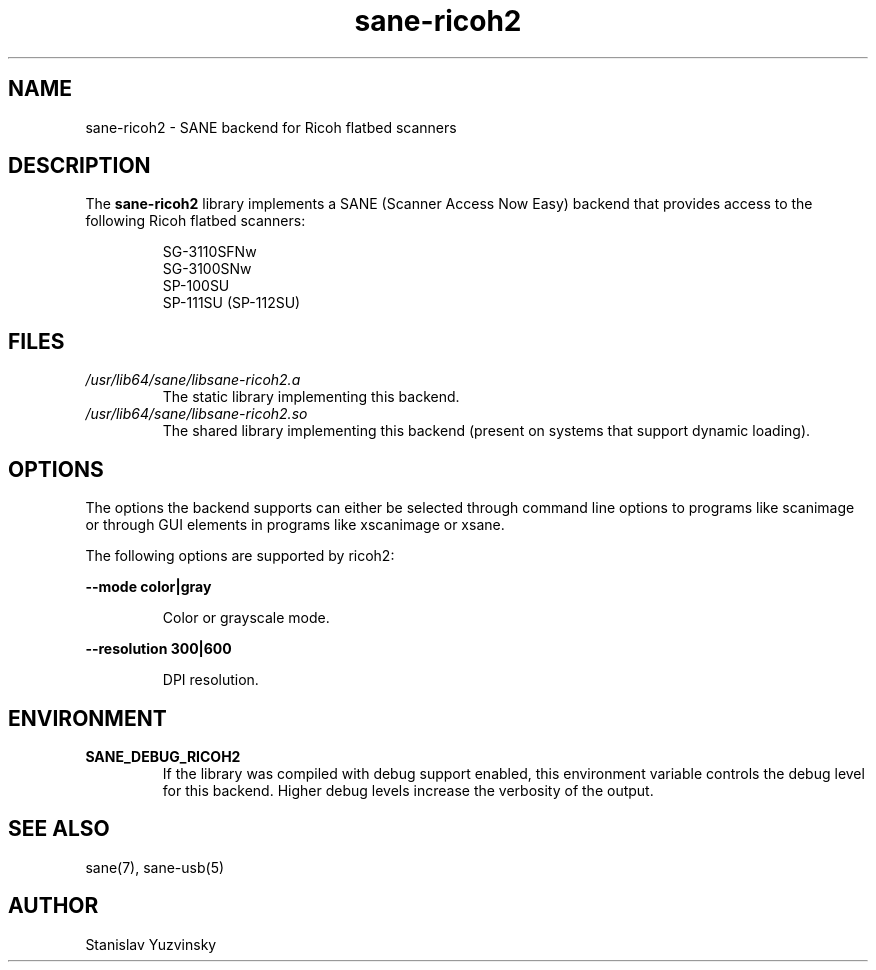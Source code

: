 .TH sane\-ricoh2 5 "04 Sep 2019" "" "SANE Scanner Access Now Easy"
.IX sane\-ricoh2
.SH NAME
sane\-ricoh2 \- SANE backend for Ricoh flatbed scanners
.SH DESCRIPTION
The
.B sane\-ricoh2
library implements a SANE (Scanner Access Now Easy) backend that
provides access to the following Ricoh flatbed scanners:
.PP
.RS
SG-3110SFNw
.br
SG-3100SNw
.br
SP-100SU
.br
SP-111SU (SP-112SU)
.RE
.PP
.SH FILES
.TP
.I /usr/lib64/sane/libsane\-ricoh2.a
The static library implementing this backend.
.TP
.I /usr/lib64/sane/libsane\-ricoh2.so
The shared library implementing this backend (present on systems that
support dynamic loading).

.SH OPTIONS
The options the backend supports can either be selected through command line
options to programs like scanimage or through GUI elements in programs like
xscanimage or xsane.
.PP
The following options are supported by ricoh2:

.B \-\-mode color|gray

.RS
Color or grayscale mode.
.RE

.B \-\-resolution 300|600

.RS
DPI resolution.

.RE
.SH ENVIRONMENT
.TP
.B SANE_DEBUG_RICOH2
If the library was compiled with debug support enabled, this
environment variable controls the debug level for this backend. Higher
debug levels increase the verbosity of the output.

.SH "SEE ALSO"
sane(7), sane\-usb(5)
.SH AUTHOR
Stanislav Yuzvinsky
